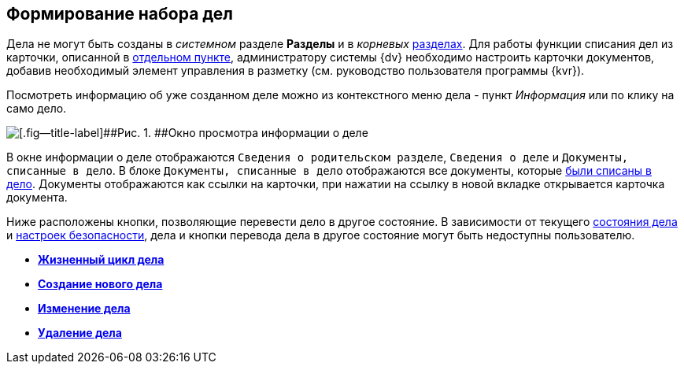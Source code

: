 
== Формирование набора дел

Дела не могут быть созданы в [.dfn .term]_системном_ разделе [.keyword .wintitle]*Разделы* и в [.dfn .term]_корневых_ xref:FormNomenclatureSections.adoc[разделах]. Для работы функции списания дел из карточки, описанной в xref:WriteOffCase.adoc[отдельном пункте], администратору системы {dv} необходимо настроить карточки документов, добавив необходимый элемент управления в разметку (см. руководство пользователя программы {kvr}).

Посмотреть информацию об уже созданном деле можно из контекстного меню дела - пункт [.keyword .parmname]_Информация_ или по клику на само дело.

image::caseinfo.png[[.fig--title-label]##Рис. 1. ##Окно просмотра информации о деле]

В окне информации о деле отображаются `Сведения о родительском                 разделе`, `Сведения о деле` и `Документы, списанные в дело`. В блоке `Документы, списанные в дело` отображаются все документы, которые xref:WriteOffCase.adoc[были списаны в дело]. Документы отображаются как ссылки на карточки, при нажатии на ссылку в новой вкладке открывается карточка документа.

Ниже расположены кнопки, позволяющие перевести дело в другое состояние. В зависимости от текущего xref:CaseLifecycle.adoc[состояния дела] и xref:NomenclatureSecurityParent.adoc[настроек безопасности], дела и кнопки перевода дела в другое состояние могут быть недоступны пользователю.

* *xref:CaseLifecycle.adoc[Жизненный цикл дела]* +
* *xref:NewCase.adoc[Создание нового дела]* +
* *xref:EditCaseRecord.adoc[Изменение дела]* +
* *xref:DeleteCase.adoc[Удаление дела]* +

